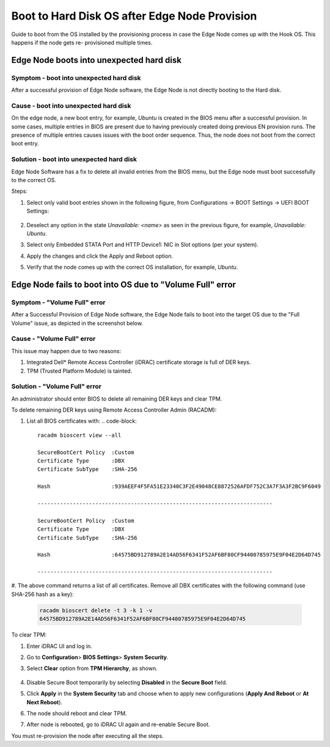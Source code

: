 Boot to Hard Disk OS after Edge Node Provision
==================================================

Guide to boot from the OS installed by the provisioning process in case the
Edge Node comes up with the Hook OS. This happens if the node gets re-
provisioned multiple times.

Edge Node boots into unexpected hard disk
----------------------------------------------

Symptom - boot into unexpected hard disk
^^^^^^^^^^^^^^^^^^^^^^^^^^^^^^^^^^^^^^^^^^^^
After a successful provision of Edge Node software, the Edge Node is not
directly booting to the Hard disk.

Cause - boot into unexpected hard disk
^^^^^^^^^^^^^^^^^^^^^^^^^^^^^^^^^^^^^^^^^^^^
On the edge node, a new boot entry, for example, `Ubuntu` is created in the
BIOS menu after a successful provision.
In some cases, multiple entries in BIOS are present due to having previously
created doing previous EN provision runs.
The presence of multiple entries causes issues with the boot order sequence.
Thus, the node does not boot from the correct boot entry.

Solution - boot into unexpected hard disk
^^^^^^^^^^^^^^^^^^^^^^^^^^^^^^^^^^^^^^^^^^^^

Edge Node Software has a fix to delete all invalid entries from the BIOS menu,
but the Edge node must boot successfully to the correct OS.

Steps:

#. Select only valid boot entries shown in the following figure, from
   Configurations -> BOOT Settings -> UEFI BOOT Settings:

   .. figure:: images/boot_entry_selection.png
      :scale: 90 %
      :alt: UEFI BOOT Settings

#. Deselect any option in the state `Unavailable: <name>` as seen in the
   previous figure, for example, `Unavailable: Ubuntu`.
#. Select only Embedded STATA Port and HTTP Device1: NIC in Slot options
   (per your system).
#. Apply the changes and click the Apply and Reboot option.
#. Verify that the node comes up with the correct OS installation, for example,
   `Ubuntu`.

Edge Node fails to boot into OS due to "Volume Full" error
---------------------------------------------------------------

Symptom - "Volume Full" error
^^^^^^^^^^^^^^^^^^^^^^^^^^^^^^^^^^^^^^^^^^^^
After a Successful Provision of Edge Node software, the Edge Node fails to boot
into the target OS due to the "Full Volume" issue, as depicted in the
screenshot below.

   .. figure:: images/os_boot_failed.png
      :scale: 70 %
      :alt: OS boot failed due to "Volume Full"

Cause - "Volume Full" error
^^^^^^^^^^^^^^^^^^^^^^^^^^^^^^^^^^^^^^^^^^^^
This issue may happen due to two reasons:

#. Integrated Dell\* Remote Access Controller (iDRAC) certificate storage is
   full of DER keys.

#. TPM (Trusted Platform Module) is tainted.

Solution - "Volume Full" error
^^^^^^^^^^^^^^^^^^^^^^^^^^^^^^^^^^^^^^^^^^^^

An administrator should enter BIOS to delete all remaining DER keys and clear
TPM.

To delete remaining DER keys using Remote Access Controller Admin (RACADM):

#. List all BIOS certificates with:
   .. code-block::

        racadm bioscert view --all

        SecureBootCert Policy  :Custom
        Certificate Type       :DBX
        Certificate SubType    :SHA-256

        Hash                   :939AEEF4F5FA51E23340C3F2E49048CE8872526AFDF752C3A7F3A3F2BC9F6049

        -------------------------------------------------------------------------

        SecureBootCert Policy  :Custom
        Certificate Type       :DBX
        Certificate SubType    :SHA-256

        Hash                   :64575BD912789A2E14AD56F6341F52AF6BF80CF94400785975E9F04E2D64D745

        -------------------------------------------------------------------------

#. The above command returns a list of all certificates. Remove all DBX
certificates with the following command (use SHA-256 hash as a key):

   .. code-block::

      racadm bioscert delete -t 3 -k 1 -v
      64575BD912789A2E14AD56F6341F52AF6BF80CF94400785975E9F04E2D64D745


To clear TPM:

#. Enter iDRAC UI and log in.

#. Go to **Configuration**> **BIOS Settings**> **System Security**.

#. Select **Clear** option from **TPM Hierarchy**, as shown.

   .. figure:: images/clear_tpm_bios.png
      :scale: 90 %
      :alt: Clear TPM

#. Disable Secure Boot temporarily by selecting **Disabled** in the **Secure
   Boot** field.

#. Click **Apply** in the **System Security** tab and choose when to apply new
   configurations (**Apply And Reboot** or **At Next Reboot**).

#. The node should reboot and clear TPM.

#. After node is rebooted, go to iDRAC UI again and re-enable Secure Boot.


You must re-provision the node after executing all the steps.
